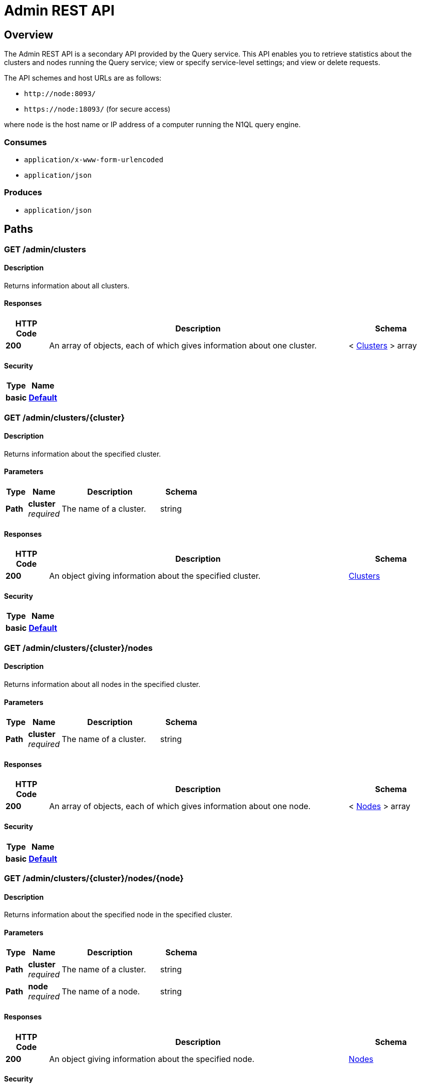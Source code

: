 = Admin REST API


[[_overview]]
== Overview
The Admin REST API is a secondary API provided by the Query service.
This API enables you to retrieve statistics about the clusters and nodes running the Query service; view or specify service-level settings; and view or delete requests.

The API schemes and host URLs are as follows:{blank}

* `+http://node:8093/+`
* `+https://node:18093/+` (for secure access)

where [.var]`node` is the host name or IP address of a computer running the N1QL query engine.


=== Consumes

* `application/x-www-form-urlencoded`
* `application/json`


=== Produces

* `application/json`




[[_paths]]
== Paths

[[_admin_clusters_get]]
=== GET /admin/clusters

==== Description
Returns information about all clusters.


==== Responses

[options="header", cols=".^2a,.^14a,.^4a"]
|===
|HTTP Code|Description|Schema
|**200**|An array of objects, each of which gives information about one cluster.|< <<_clusters,Clusters>> > array
|===


==== Security

[options="header", cols=".^3a,.^4a"]
|===
|Type|Name
|**basic**|**<<_default,Default>>**
|===


[[_admin_clusters_cluster_get]]
=== GET /admin/clusters/{cluster}

==== Description
Returns information about the specified cluster.


==== Parameters

[options="header", cols=".^2a,.^3a,.^9a,.^4a"]
|===
|Type|Name|Description|Schema
|**Path**|**cluster** +
__required__|The name of a cluster.|string
|===


==== Responses

[options="header", cols=".^2a,.^14a,.^4a"]
|===
|HTTP Code|Description|Schema
|**200**|An object giving information about the specified cluster.|<<_clusters,Clusters>>
|===


==== Security

[options="header", cols=".^3a,.^4a"]
|===
|Type|Name
|**basic**|**<<_default,Default>>**
|===


[[_admin_clusters_cluster_nodes_get]]
=== GET /admin/clusters/{cluster}/nodes

==== Description
Returns information about all nodes in the specified cluster.


==== Parameters

[options="header", cols=".^2a,.^3a,.^9a,.^4a"]
|===
|Type|Name|Description|Schema
|**Path**|**cluster** +
__required__|The name of a cluster.|string
|===


==== Responses

[options="header", cols=".^2a,.^14a,.^4a"]
|===
|HTTP Code|Description|Schema
|**200**|An array of objects, each of which gives information about one node.|< <<_nodes,Nodes>> > array
|===


==== Security

[options="header", cols=".^3a,.^4a"]
|===
|Type|Name
|**basic**|**<<_default,Default>>**
|===


[[_admin_clusters_cluster_nodes_node_get]]
=== GET /admin/clusters/{cluster}/nodes/{node}

==== Description
Returns information about the specified node in the specified cluster.


==== Parameters

[options="header", cols=".^2a,.^3a,.^9a,.^4a"]
|===
|Type|Name|Description|Schema
|**Path**|**cluster** +
__required__|The name of a cluster.|string
|**Path**|**node** +
__required__|The name of a node.|string
|===


==== Responses

[options="header", cols=".^2a,.^14a,.^4a"]
|===
|HTTP Code|Description|Schema
|**200**|An object giving information about the specified node.|<<_nodes,Nodes>>
|===


==== Security

[options="header", cols=".^3a,.^4a"]
|===
|Type|Name
|**basic**|**<<_default,Default>>**
|===


[[_admin_config_get]]
=== GET /admin/config

==== Description
Returns the configuration of the query service on the cluster.


==== Responses

[options="header", cols=".^2a,.^14a,.^4a"]
|===
|HTTP Code|Description|Schema
|**200**|An object giving information about the specified node.|<<_nodes,Nodes>>
|===


==== Security

[options="header", cols=".^3a,.^4a"]
|===
|Type|Name
|**basic**|**<<_default,Default>>**
|===


[[_admin_prepareds_get]]
=== GET /admin/prepareds

==== Description
Returns all prepared statements.
[NOTE]
====
Refer to xref:manage:monitor/monitoring-n1ql-query.adoc#sys-prepared[Get Prepared Statements] for examples.
====


==== Responses

[options="header", cols=".^2a,.^14a,.^4a"]
|===
|HTTP Code|Description|Schema
|**200**|An array of objects, each of which contains information about one prepared statement.|< <<_statements,Statements>> > array
|===


==== Security

[options="header", cols=".^3a,.^4a"]
|===
|Type|Name
|**basic**|**<<_default,Default>>**
|===


[[_get_prepared]]
=== GET /admin/prepareds/{name}

==== Description
Returns the specified prepared statement.
[NOTE]
====
Refer to xref:manage:monitor/monitoring-n1ql-query.adoc#sys-prepared[Get Prepared Statements] for examples.
====


==== Parameters

[options="header", cols=".^2a,.^3a,.^9a,.^4a"]
|===
|Type|Name|Description|Schema
|**Path**|**name** +
__required__|The name of a prepared statement.
This may be a UUID that was assigned automatically, or a name that was user-specified when the statement was created.|string
|===


==== Responses

[options="header", cols=".^2a,.^14a,.^4a"]
|===
|HTTP Code|Description|Schema
|**200**|An object containing information about the specified prepared statement.|<<_statements,Statements>>
|===


==== Security

[options="header", cols=".^3a,.^4a"]
|===
|Type|Name
|**basic**|**<<_default,Default>>**
|===


[[_delete_prepared]]
=== DELETE /admin/prepareds/{name}

==== Description
Deletes the specified prepared statement.
[NOTE]
====
Refer to xref:manage:monitor/monitoring-n1ql-query.adoc#sys-prepared[Delete Prepared Statement] for examples.
====


==== Parameters

[options="header", cols=".^2a,.^3a,.^9a,.^4a"]
|===
|Type|Name|Description|Schema
|**Path**|**name** +
__required__|The name of a prepared statement.
This may be a UUID that was assigned automatically, or a name that was user-specified when the statement was created.|string
|===


==== Responses

[options="header", cols=".^2a,.^14a,.^4a"]
|===
|HTTP Code|Description|Schema
|**200**|True if the prepared statement was successfully deleted.|boolean
|**500**|Returns an error message if the prepared statement could not be found.|object
|===


==== Security

[options="header", cols=".^3a,.^4a"]
|===
|Type|Name
|**basic**|**<<_default,Default>>**
|===


[[_admin_active_requests_get]]
=== GET /admin/active_requests

==== Description
Returns all active query requests.
[NOTE]
====
Refer to xref:manage:monitor/monitoring-n1ql-query.adoc#sys-active-req[Get Active Requests] for examples.
====


==== Responses

[options="header", cols=".^2a,.^14a,.^4a"]
|===
|HTTP Code|Description|Schema
|**200**|An array of objects, each of which contains information about one active request.|< <<_requests,Requests>> > array
|===


==== Security

[options="header", cols=".^3a,.^4a"]
|===
|Type|Name
|**basic**|**<<_default,Default>>**
|===


[[_get_active_request]]
=== GET /admin/active_requests/{request}

==== Description
Returns the specified active query request.
[NOTE]
====
Refer to xref:manage:monitor/monitoring-n1ql-query.adoc#sys-active-req[Get Active Requests] for examples.
====


==== Parameters

[options="header", cols=".^2a,.^3a,.^9a,.^4a"]
|===
|Type|Name|Description|Schema
|**Path**|**request** +
__required__|The name of a request.
This is the `requestID` that was assigned automatically when the statement was created.|string
|===


==== Responses

[options="header", cols=".^2a,.^14a,.^4a"]
|===
|HTTP Code|Description|Schema
|**200**|An object containing information about the specified active request.|<<_requests,Requests>>
|===


==== Security

[options="header", cols=".^3a,.^4a"]
|===
|Type|Name
|**basic**|**<<_default,Default>>**
|===


[[_delete_active_request]]
=== DELETE /admin/active_requests/{request}

==== Description
Terminates the specified active query request.
[NOTE]
====
Refer to xref:manage:monitor/monitoring-n1ql-query.adoc#sys-active-req[Terminate an Active Request] for examples.
====


==== Parameters

[options="header", cols=".^2a,.^3a,.^9a,.^4a"]
|===
|Type|Name|Description|Schema
|**Path**|**request** +
__required__|The name of a request.
This is the `requestID` that was assigned automatically when the statement was created.|string
|===


==== Responses

[options="header", cols=".^2a,.^14a,.^4a"]
|===
|HTTP Code|Description|Schema
|**200**|True if the active request was successfully terminated.|boolean
|**500**|Returns an error message if the active request could not be found.|object
|===


==== Security

[options="header", cols=".^3a,.^4a"]
|===
|Type|Name
|**basic**|**<<_default,Default>>**
|===


[[_admin_completed_requests_get]]
=== GET /admin/completed_requests

==== Description
Returns all completed requests.
[NOTE]
====
Refer to xref:manage:monitor/monitoring-n1ql-query.adoc#sys-completed-req[Get Completed Requests] for examples.
====


==== Responses

[options="header", cols=".^2a,.^14a,.^4a"]
|===
|HTTP Code|Description|Schema
|**200**|An array of objects, each of which contains information about one completed request.|< <<_requests,Requests>> > array
|===


==== Security

[options="header", cols=".^3a,.^4a"]
|===
|Type|Name
|**basic**|**<<_default,Default>>**
|===


[[_get_completed_request]]
=== GET /admin/completed_requests/{request}

==== Description
Returns the specified completed request.
[NOTE]
====
Refer to xref:manage:monitor/monitoring-n1ql-query.adoc#sys-completed-req[Get Completed Requests] for examples.
====


==== Parameters

[options="header", cols=".^2a,.^3a,.^9a,.^4a"]
|===
|Type|Name|Description|Schema
|**Path**|**request** +
__required__|The name of a request.
This is the `requestID` that was assigned automatically when the statement was created.|string
|===


==== Responses

[options="header", cols=".^2a,.^14a,.^4a"]
|===
|HTTP Code|Description|Schema
|**200**|An object containing information about the specified active request.|<<_requests,Requests>>
|===


==== Security

[options="header", cols=".^3a,.^4a"]
|===
|Type|Name
|**basic**|**<<_default,Default>>**
|===


[[_delete_completed_request]]
=== DELETE /admin/completed_requests/{request}

==== Description
Purges the specified completed request.
[NOTE]
====
Refer to xref:manage:monitor/monitoring-n1ql-query.adoc#sys-completed-req[Purging the Completed Requests] for examples.
====


==== Parameters

[options="header", cols=".^2a,.^3a,.^9a,.^4a"]
|===
|Type|Name|Description|Schema
|**Path**|**request** +
__required__|The name of a request.
This is the `requestID` that was assigned automatically when the statement was created.|string
|===


==== Responses

[options="header", cols=".^2a,.^14a,.^4a"]
|===
|HTTP Code|Description|Schema
|**200**|True if the completed request was successfully purged.|boolean
|**500**|Returns an error message if the completed request could not be found.|object
|===


==== Security

[options="header", cols=".^3a,.^4a"]
|===
|Type|Name
|**basic**|**<<_default,Default>>**
|===


[[_admin_indexes_prepareds_get]]
=== GET /admin/indexes/prepareds

==== Description
Returns all prepared index statements.
[TIP]
====
* Use <<_get_prepared>> to get information about a prepared index statement.
* Use <<_delete_prepared>> to delete a prepared index statement.
====


==== Responses

[options="header", cols=".^2a,.^14a,.^4a"]
|===
|HTTP Code|Description|Schema
|**200**|An array of strings, each of which is the name of a prepared index statement.|< string > array
|===


==== Security

[options="header", cols=".^3a,.^4a"]
|===
|Type|Name
|**basic**|**<<_default,Default>>**
|===


[[_admin_indexes_active_requests_get]]
=== GET /admin/indexes/active_requests

==== Description
Returns all active index requests.
[TIP]
====
* Use <<_get_active_request>> to get information about an active index request.
* Use <<_delete_active_request>> to terminate an active index request.
====


==== Responses

[options="header", cols=".^2a,.^14a,.^4a"]
|===
|HTTP Code|Description|Schema
|**200**|An array of strings, each of which is the requestID of an active index request.|< string (uuid) > array
|===


==== Security

[options="header", cols=".^3a,.^4a"]
|===
|Type|Name
|**basic**|**<<_default,Default>>**
|===


[[_admin_indexes_completed_requests_get]]
=== GET /admin/indexes/completed_requests

==== Description
Returns all completed index requests.
[TIP]
====
* Use <<_get_completed_request>> to get information about a completed index request.
* Use <<_delete_completed_request>> to purge a completed index request.
====


==== Responses

[options="header", cols=".^2a,.^14a,.^4a"]
|===
|HTTP Code|Description|Schema
|**200**|An array of strings, each of which is the requestID of a completed index request.|< string (uuid) > array
|===


==== Security

[options="header", cols=".^3a,.^4a"]
|===
|Type|Name
|**basic**|**<<_default,Default>>**
|===


[[_get_ping]]
=== GET /admin/ping

==== Description
Returns a minimal response, indicating that the service is running and reachable.


==== Responses

[options="header", cols=".^2a,.^14a,.^4a"]
|===
|HTTP Code|Description|Schema
|**200**|An empty object.|object
|===


==== Security

[options="header", cols=".^3a,.^4a"]
|===
|Type|Name
|**basic**|**<<_none,None>>**
|===


==== Example HTTP response

===== Response 200
[source,json]
----
{
  "application:json" : { }
}
----


[[_admin_vitals_get]]
=== GET /admin/vitals

==== Description
Returns data about the running state and health of the query engine.
This information can be very useful to assess the current workload and performance characteristics of a query engine, and hence load-balance the requests being sent to various query engines.
[NOTE]
====
Refer to xref:manage:monitor/monitoring-n1ql-query.adoc#vitals[Get System Vitals] for examples.
====


==== Responses

[options="header", cols=".^2a,.^14a,.^4a"]
|===
|HTTP Code|Description|Schema
|**200**|An object containing all vital statistics.|<<_vitals,Vitals>>
|===


==== Security

[options="header", cols=".^3a,.^4a"]
|===
|Type|Name
|**basic**|**<<_default,Default>>**
|===


[[_get_stats]]
=== GET /admin/stats

==== Description
Returns all statistics.


==== Responses

[options="header", cols=".^2a,.^14a,.^4a"]
|===
|HTTP Code|Description|Schema
|**200**|An object containing all statistics.
Each statistic consist of a top-level statistic name and a metric name.
Each statistic has a different set of metrics.|<<_statistics,Statistics>>
|===


==== Security

[options="header", cols=".^3a,.^4a"]
|===
|Type|Name
|**basic**|**<<_default,Default>>**
|===


[[_admin_stats_stat_get]]
=== GET /admin/stats/{stat}

==== Description
Returns the specified statistic.


==== Parameters

[options="header", cols=".^2a,.^3a,.^9a,.^4a"]
|===
|Type|Name|Description|Schema
|**Path**|**stat** +
__required__|The name of a statistic.
Only top-level statistic names can be used.
You cannot specify a metric.|enum (active_requests, at_plus, cancelled, deletes, errors, inserts, invalid_requests, mutations, prepared, queued_requests, request_rate, request_time, request_timer, requests, requests_1000ms, requests_250ms, requests_5000ms, requests_500ms, result_count, result_size, scan_plus, selects, service_time, unbounded, updates, warnings)
|===


==== Responses

[options="header", cols=".^2a,.^14a,.^4a"]
|===
|HTTP Code|Description|Schema
|**200**|An object containing all metrics for the specified statistic.
Each statistic has a different set of metrics.|<<_metrics,Metrics>>
|===


==== Security

[options="header", cols=".^3a,.^4a"]
|===
|Type|Name
|**basic**|**<<_default,Default>>**
|===


[[_get_debug_vars]]
=== GET /debug/vars

==== Description
Currently unused.


==== Responses

[options="header", cols=".^2a,.^14a,.^4a"]
|===
|HTTP Code|Description|Schema
|**302**|Redirects to the <<_get_stats>> endpoint.|text/html
|===


==== Security

[options="header", cols=".^3a,.^4a"]
|===
|Type|Name
|**basic**|**<<_none,None>>**
|===


==== Example HTTP response

===== Response 302
[source,json]
----
{
  "text/html" : "<a href=\"/admin/stats\">Found</a>"
}
----


[[_admin_settings_get]]
=== GET /admin/settings

==== Description
Returns service-level query settings.
[NOTE]
====
Refer to xref:settings:query-settings.adoc[Query Settings] for more information and examples.
====


==== Responses

[options="header", cols=".^2a,.^14a,.^4a"]
|===
|HTTP Code|Description|Schema
|**200**|An object giving service-level query settings.|<<_settings,Settings>>
|===


==== Security

[options="header", cols=".^3a,.^4a"]
|===
|Type|Name
|**basic**|**<<_default,Default>>**
|===


[[_admin_settings_post]]
=== POST /admin/settings

==== Description
Updates service-level query settings.
[NOTE]
====
Refer to xref:settings:query-settings.adoc[Query Settings] for more information and examples.
====


==== Parameters

[options="header", cols=".^2a,.^3a,.^9a,.^4a"]
|===
|Type|Name|Description|Schema
|**Body**|**Settings** +
__optional__|An object specifying service-level query settings.|<<_settings,Settings>>
|===


==== Responses

[options="header", cols=".^2a,.^14a,.^4a"]
|===
|HTTP Code|Description|Schema
|**200**|An object giving service-level query settings, including the latest changes.|<<_settings,Settings>>
|===


==== Security

[options="header", cols=".^3a,.^4a"]
|===
|Type|Name
|**basic**|**<<_default,Default>>**
|===




[[_definitions]]
== Definitions

[[_clusters]]
=== Clusters

[options="header", cols=".^3a,.^11a,.^4a"]
|===
|Name|Description|Schema
|**accountstore** +
__optional__|The URL of the accountstore.|string
|**configstore** +
__optional__|The URL of the configstore.|string
|**datastore** +
__optional__|The URL of the datastore.|string
|**name** +
__optional__|The name of the cluster.|string
|**version** +
__optional__||string
|===


[[_nodes]]
=== Nodes

[options="header", cols=".^3a,.^11a,.^4a"]
|===
|Name|Description|Schema
|**adminEndpoint** +
__optional__|The HTTP URL of the admin endpoint.|string
|**adminSecure** +
__optional__|The HTTPS URL of the admin endpoint.|string
|**cluster** +
__optional__|The name of the cluster.|string
|**name** +
__optional__|The URL of the node, including port number.|string
|**options** +
__optional__||string
|**queryEndpoint** +
__optional__|The HTTP URL of the query endpoint.|string
|**querySecure** +
__optional__|The HTTPS URL of the query endpoint.|string
|===


[[_requests]]
=== Requests

[options="header", cols=".^3a,.^11a,.^4a"]
|===
|Name|Description|Schema
|**clientContextID** +
__optional__|The opaque ID or context provided by the client.|string (uuid)
|**elapsedTime** +
__optional__|The time taken from when the request was acknowledged by the service to when the request was completed.
It includes the time taken by the service to schedule the request.|string
|**errorCount** +
__optional__|Total number of errors encountered while executing the query.|number
|**phaseCounts** +
__optional__|Count of documents processed at selective phases involved in the query execution.
Refer to xref:manage:monitor/monitoring-n1ql-query.adoc#profile[Attribute Profile in Query Response] for more details and examples.|object
|**phaseOperators** +
__optional__|Indicates the number of each kind of query operators involved in different phases of the query processing.
Refer to xref:manage:monitor/monitoring-n1ql-query.adoc#profile[Attribute Profile in Query Response] for more details and examples.|object
|**remoteAddr** +
__optional__|IP address and port number of the client application, from where the query is received.|string
|**requestId** +
__optional__|Unique request ID internally generated for the query.|string (uuid)
|**requestTime** +
__optional__|Timestamp when the query is received.|string (date-time)
|**resultCount** +
__optional__|Total number of documents returned in the query result.|number
|**resultSize** +
__optional__|Total number of bytes returned in the query result.|number
|**scanConsistency** +
__optional__|The value of the query setting Scan Consistency used for the query.|string
|**serviceTime** +
__optional__|Total amount of calendar time taken to complete the query.|string (duration)
|**state** +
__optional__|The state of the query execution, such as completed, running, cancelled.|string
|**statement** +
__optional__|The N1QL query statement being executed.|string
|**userAgent** +
__optional__|Name of the client application or program that issued the query.|string
|**users** +
__optional__|Username with whose privileges the query is run.|string
|===


[[_statements]]
=== Statements

[options="header", cols=".^3a,.^11a,.^4a"]
|===
|Name|Description|Schema
|**encoded_plan** +
__optional__|The full prepared statement in encoded format.|string
|**featureControls** +
__optional__||number
|**indexApiVersion** +
__optional__||number
|**name** +
__optional__|The name of the prepared statement.
This may be a UUID that was assigned automatically, or a name that was user-specified when the statement was created.|string
|**statement** +
__optional__|The text of the N1QL query.|string
|**uses** +
__optional__||number
|===


[[_vitals]]
=== Vitals

[options="header", cols=".^3a,.^11a,.^4a"]
|===
|Name|Description|Schema
|**cores** +
__optional__|Number of logical cores.|number
|**cpu.sys.percent** +
__optional__|CPU usage.|number
|**cpu.user.percent** +
__optional__|CPU usage.|number
|**gc.num** +
__optional__|Garbage collection.|number
|**gc.pause.percent** +
__optional__|Garbage collection.|number
|**gc.pause.time** +
__optional__|Garbage collection.|string
|**local.time** +
__optional__|The local time of the query engine.|string
|**memory.system** +
__optional__|Memory usage.|number
|**memory.total** +
__optional__|Memory usage.|number
|**memory.usage** +
__optional__|Memory usage.|number
|**request.active.count** +
__optional__|Total number of active requests.|number
|**request.completed.count** +
__optional__|Total number of completed requests.|number
|**request.per.sec.15min** +
__optional__|Number of N1QL requests processed per second.
15-minute exponentially weighted moving average.|number
|**request.per.sec.1min** +
__optional__|Number of N1QL requests processed per second.
1-minute exponentially weighted moving average.|number
|**request.per.sec.5min** +
__optional__|Number of N1QL requests processed per second.
5-minute exponentially weighted moving average.|number
|**request.prepared.percent** +
__optional__|Percentage of requests that are prepared statements.|number
|**request_time.80percentile** +
__optional__|End-to-end time to process a query.
The 80th percentile.|string
|**request_time.95percentile** +
__optional__|End-to-end time to process a query.
The 95th percentile.|string
|**request_time.99percentile** +
__optional__|End-to-end time to process a query.
The 99th percentile.|string
|**request_time.mean** +
__optional__|End-to-end time to process a query.
The mean value.|string
|**request_time.median** +
__optional__|End-to-end time to process a query.
The median value.|string
|**total.threads** +
__optional__|Active threads.|number
|**uptime** +
__optional__|The uptime of the query engine.|string
|**version** +
__optional__|The version of the query engine.|string
|===


[[_statistics]]
=== Statistics

[options="header", cols=".^3a,.^11a,.^4a"]
|===
|Name|Description|Schema
|**active_requests.count** +
__optional__|Total number of active requests.|number
|**at_plus.count** +
__optional__|Total number of N1QL requests with `at_plus` index consistency.|number
|**cancelled.count** +
__optional__|Total number of cancelled requests.|number
|**deletes.count** +
__optional__|Total number of DELETE operations.|number
|**errors.count** +
__optional__|The total number of N1QL errors returned so far.|number
|**inserts.count** +
__optional__|Total number of INSERT operations.|number
|**invalid_requests.count** +
__optional__|Total number of requests for unsupported endpoints.|number
|**mutations.count** +
__optional__|Total number of document mutations.|number
|**prepared.15m.rate** +
__optional__|Prepared statements executed per second.
15-minute exponentially weighted moving average.|number
|**prepared.1m.rate** +
__optional__|Prepared statements executed per second.
1-minute exponentially weighted moving average.|number
|**prepared.5m.rate** +
__optional__|Prepared statements executed per second.
5-minute exponentially weighted moving average.|number
|**prepared.count** +
__optional__|Total number of prepared statements executed.|number
|**prepared.mean.rate** +
__optional__|Prepared statements executed per second.
Mean rate since the query service started.|number
|**queued_requests.count** +
__optional__|Total number of queued requests.|number
|**request_rate.15m.rate** +
__optional__|Number of N1QL requests processed per second.
15-minute exponentially weighted moving average.|number
|**request_rate.1m.rate** +
__optional__|Number of N1QL requests processed per second.
1-minute exponentially weighted moving average.|number
|**request_rate.5m.rate** +
__optional__|Number of N1QL requests processed per second.
5-minute exponentially weighted moving average.|number
|**request_rate.count** +
__optional__|Total number of N1QL requests.|number
|**request_rate.mean.rate** +
__optional__|Number of N1QL requests processed per second.
Mean rate since the query service started.|number
|**request_time.count** +
__optional__|Total end-to-end time to process all queries.|number (ns)
|**request_timer.15m.rate** +
__optional__|Number of N1QL requests processed per second.
15-minute exponentially weighted moving average.|number
|**request_timer.1m.rate** +
__optional__|Number of N1QL requests processed per second.
1-minute exponentially weighted moving average.|number
|**request_timer.5m.rate** +
__optional__|Number of N1QL requests processed per second.
5-minute exponentially weighted moving average.|number
|**request_timer.75%** +
__optional__|End-to-end time to process a query.
The 75th percentile.|number (ns)
|**request_timer.95%** +
__optional__|End-to-end time to process a query.
The 95th percentile.|number (ns)
|**request_timer.99%** +
__optional__|End-to-end time to process a query.
The 99th percentile.|number (ns)
|**request_timer.99.9%** +
__optional__|End-to-end time to process a query.
The 99.9th percentile.|number (ns)
|**request_timer.count** +
__optional__|Total number of N1QL requests.|number
|**request_timer.max** +
__optional__|End-to-end time to process a query.
The maximum value.|number (ns)
|**request_timer.mean** +
__optional__|End-to-end time to process a query.
The mean value.|number (ns)
|**request_timer.mean.rate** +
__optional__|Number of N1QL requests processed per second.
Mean rate since the query service started.|number
|**request_timer.median** +
__optional__|End-to-end time to process a query.
The median value.|number (ns)
|**request_timer.min** +
__optional__|End-to-end time to process a query.
The minimum value.|number (ns)
|**request_timer.stddev** +
__optional__|End-to-end time to process a query.
The standard deviation.|number (ns)
|**requests.count** +
__optional__|Total number of N1QL requests.|number
|**requests_1000ms.count** +
__optional__|Number of queries that take longer than 1000ms.|number
|**requests_250ms.count** +
__optional__|Number of queries that take longer than 250ms.|number
|**requests_5000ms.count** +
__optional__|Number of queries that take longer than 5000ms.|number
|**requests_500ms.count** +
__optional__|Number of queries that take longer than 500ms.|number
|**result_count.count** +
__optional__|Total number of results (documents) returned by the query engine.|number
|**result_size.count** +
__optional__|Total size of data returned by the query engine.|number (bytes)
|**scan_plus.count** +
__optional__|Total number of N1QL requests with `request_plus` index consistency.|number
|**selects.count** +
__optional__|Total number of SELECT requests.|number
|**service_time.count** +
__optional__|Time to execute all queries.|number (ns)
|**unbounded.count** +
__optional__|Total number of N1QL requests with `not_bounded` index consistency.|number
|**updates.count** +
__optional__|Total number of UPDATE requests.|number
|**warnings.count** +
__optional__|The total number of N1QL warnings returned so far.|number
|===


[[_metrics]]
=== Metrics

[options="header", cols=".^3a,.^11a,.^4a"]
|===
|Name|Description|Schema
|**15m.rate** +
__optional__|15-minute exponentially weighted moving average.|number
|**1m.rate** +
__optional__|1-minute exponentially weighted moving average.|number
|**5m.rate** +
__optional__|5-minute exponentially weighted moving average.|number
|**75%** +
__optional__|The 75th percentile.|number
|**95%** +
__optional__|The 95th percentile.|number
|**99%** +
__optional__|The 99th percentile.|number
|**99.9%** +
__optional__|The 99.9th percentile.|number
|**count** +
__optional__|A single value that represents the current state.|number
|**max** +
__optional__|The maximum value.|number
|**mean** +
__optional__|The mean value.|number
|**mean.rate** +
__optional__|Mean rate since the query service started.|number
|**median** +
__optional__|The median value.|number
|**min** +
__optional__|The minimum value.|number
|**stddev** +
__optional__|The standard deviation.|number
|===


[[_settings]]
=== Settings

[options="header", cols=".^3a,.^11a,.^4a"]
|===
|Name|Description|Schema
|**completed-limit** +
__optional__|Maximum number of completed requests.
As new completed requests are added, old ones are removed.
Refer to xref:manage:monitor/monitoring-n1ql-query.adoc#sys-completed-req[Configuring the Completed Requests] for more information and examples.|integer
|**completed-threshold** +
__optional__|Cache completed query lasting longer than this many milliseconds.
Refer to xref:manage:monitor/monitoring-n1ql-query.adoc#sys-completed-req[Configuring the Completed Requests] for more information and examples.|integer
|**controls** +
__optional__|Specifies if there should be a controls section returned with the request results. +
**Default** : `false`|boolean
|**cpuprofile** +
__optional__|The absolute path and filename to write the CPU profile to a local file. +
**Default** : `""`|string
|**debug** +
__optional__|Use debug mode. +
**Default** : `false`|boolean
|**keep-alive-length** +
__optional__|Maximum size of buffered result.|integer
|**loglevel** +
__optional__|Log level used in the logger. +
**Default** : `"INFO"`|enum (DEBUG, TRACE, INFO, WARN, ERROR, SEVERE, NONE)
|**max-index-api** +
__optional__|Max index API.|number
|**max-parallelism** +
__optional__|Maximum number of index partitions, for computing aggregation in parallel.
Refer to xref:n1ql-language-reference/index-partitioning.adoc#max_parallelism[Max Parallelism] for more information.|integer
|**memprofile** +
__optional__|Filename to write the diagnostic memory usage log. +
**Default** : `""`|string
|**n1ql-feat-ctrl** +
__optional__|N1QL feature control.|number
|**pipeline-batch** +
__optional__|Controls the number of items execution operators can batch for Fetch from the KV.|integer
|**pipeline-cap** +
__optional__|Maximum number of items each execution operator can buffer between various operators.|integer
|**prepared-limit** +
__optional__|Maximum number of prepared statements in the cache.|integer
|**pretty** +
__optional__|Specifies whether query results are returned in pretty format. +
**Default** : `false`|boolean
|**profile** +
__optional__|Specifies if there should be a profile section returned with the request results.
Refer to xref:manage:monitor/monitoring-n1ql-query.adoc#sys-completed-req[Configuring the Completed Requests] for more information and examples. +
**Default** : `"off"`|enum (off, phases, timings)
|**request-size-cap** +
__optional__|Maximum size of a request.|integer
|**scan-cap** +
__optional__|Maximum buffered channel size between the indexer client and the query service for index scans.
This parameter controls when to use scan backfill.|integer
|**servicers** +
__optional__|The number of service threads for the query.|integer
|**timeout** +
__optional__|Maximum time to spend on the request before timing out. +
**Default** : `"0s"`|string (duration)
|===




[[_securityscheme]]
== Security

[[_default]]
=== Default
The Admin API supports admin credentials.
Credentials can be passed via HTTP headers (HTTP basic authentication).

[%hardbreaks]
__Type__ : basic


[[_none]]
=== None
No authentication is required for the <<_get_ping>> or <<_get_debug_vars>> endpoints.

[%hardbreaks]
__Type__ : basic



